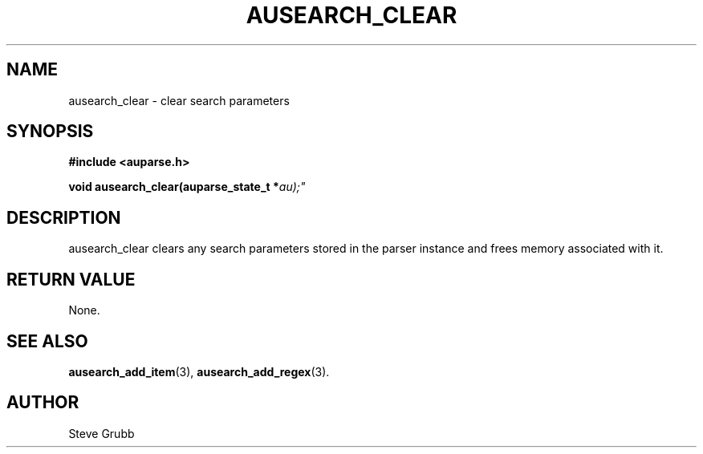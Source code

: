 .TH "AUSEARCH_CLEAR" "3" "Feb 2007" "Red Hat" "Linux Audit API"
.SH NAME
ausearch_clear \- clear search parameters
.SH "SYNOPSIS"
.B #include <auparse.h>
.sp
.BI "void ausearch_clear(auparse_state_t *" au);"

.SH "DESCRIPTION"

ausearch_clear clears any search parameters stored in the parser instance and frees memory associated with it.

.SH "RETURN VALUE"

None.

.SH "SEE ALSO"

.BR ausearch_add_item (3),
.BR ausearch_add_regex (3).

.SH AUTHOR
Steve Grubb
